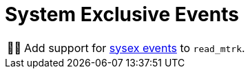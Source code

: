 :tip-caption: 💡
:note-caption: ℹ️
:important-caption: ⚠️
:task-caption: 👨‍🔧
:source-highlighter: rouge
:toc: left
:toclevels: 3

= System Exclusive Events

[NOTE,caption={task-caption}]
====
Add support for <<../../../background-information/midi.asciidoc#sysex,sysex events>> to `read_mtrk`.
====
